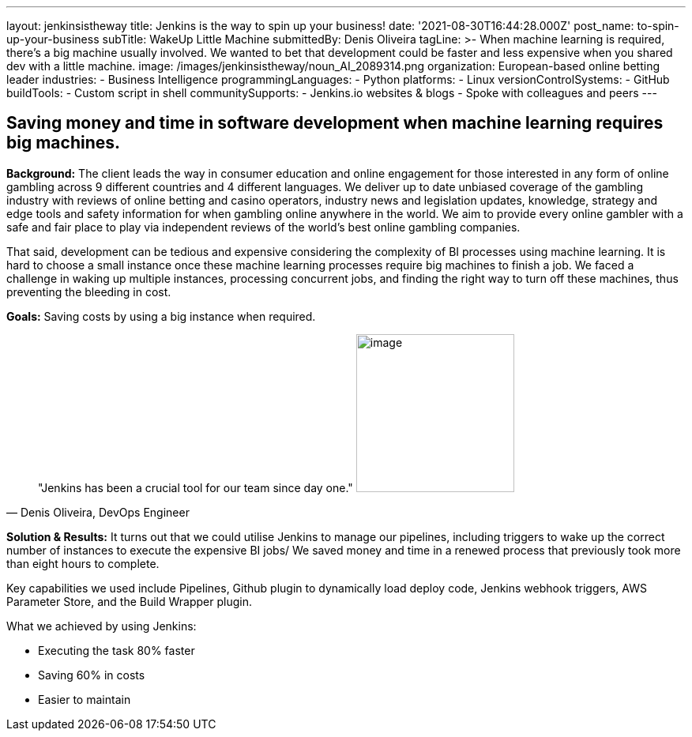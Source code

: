 ---
layout: jenkinsistheway
title: Jenkins is the way to spin up your business!
date: '2021-08-30T16:44:28.000Z'
post_name: to-spin-up-your-business
subTitle: WakeUp Little Machine
submittedBy: Denis Oliveira
tagLine: >-
  When machine learning is required, there’s a big machine usually involved. We
  wanted to bet that development could be faster and less expensive when you
  shared dev with a little machine.
image: /images/jenkinsistheway/noun_AI_2089314.png
organization: European-based online betting leader
industries:
  - Business Intelligence
programmingLanguages:
  - Python
platforms:
  - Linux
versionControlSystems:
  - GitHub
buildTools:
  - Custom script in shell
communitySupports:
  - Jenkins.io websites & blogs
  - Spoke with colleagues and peers
---





== Saving money and time in software development when machine learning requires big machines.

*Background:* The client leads the way in consumer education and online engagement for those interested in any form of online gambling across 9 different countries and 4 different languages. We deliver up to date unbiased coverage of the gambling industry with reviews of online betting and casino operators, industry news and legislation updates, knowledge, strategy and edge tools and safety information for when gambling online anywhere in the world. We aim to provide every online gambler with a safe and fair place to play via independent reviews of the world's best online gambling companies. 

That said, development can be tedious and expensive considering the complexity of BI processes using machine learning. It is hard to choose a small instance once these machine learning processes require big machines to finish a job. We faced a challenge in waking up multiple instances, processing concurrent jobs, and finding the right way to turn off these machines, thus preventing the bleeding in cost.

*Goals:* Saving costs by using a big instance when required.





[.testimonal]
[quote, "Denis Oliveira, DevOps Engineer"]
"Jenkins has been a crucial tool for our team since day one."
image:/images/jenkinsistheway/Jenkins-logo.png[image,width=200,height=200]


*Solution & Results:* It turns out that we could utilise Jenkins to manage our pipelines, including triggers to wake up the correct number of instances to execute the expensive BI jobs/ We saved money and time in a renewed process that previously took more than eight hours to complete. 

Key capabilities we used include Pipelines, Github plugin to dynamically load deploy code, Jenkins webhook triggers, AWS Parameter Store, and the Build Wrapper plugin.

What we achieved by using Jenkins: 

* Executing the task 80% faster 
* Saving 60% in costs 
* Easier to maintain

